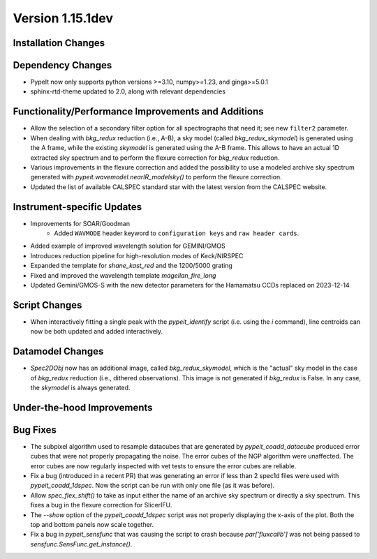 
Version 1.15.1dev
=================

Installation Changes
--------------------

Dependency Changes
------------------

- PypeIt now only supports python versions >=3.10, numpy>=1.23, and ginga>=5.0.1
- sphinx-rtd-theme updated to 2.0, along with relevant dependencies

Functionality/Performance Improvements and Additions
----------------------------------------------------
- Allow the selection of a secondary filter option  for all spectrographs
  that need it; see new ``filter2`` parameter.

- When dealing with `bkg_redux` reduction (i.e., A-B), a sky model (called `bkg_redux_skymodel`)
  is generated using the A frame, while the existing `skymodel` is generated using the A-B frame.
  This allows to have an actual 1D extracted sky spectrum and to perform the flexure correction for
  `bkg_redux` reduction.
  
- Various improvements in the flexure correction and added the possibility to use a modeled archive
  sky spectrum generated with `pypeit.wavemodel.nearIR_modelsky()` to perform the flexure correction.

- Updated the list of available CALSPEC standard star with the latest version from the CALSPEC website.

Instrument-specific Updates
---------------------------
- Improvements for SOAR/Goodman
    - Added ``WAVMODE`` header keyword to ``configuration keys`` and
      ``raw header cards``.

- Added example of improved wavelength solution for GEMINI/GMOS
- Introduces reduction pipeline for high-resolution modes of Keck/NIRSPEC
- Expanded the template for `shane_kast_red` and the 1200/5000 grating
- Fixed and improved the wavelength template `magellan_fire_long`
- Updated Gemini/GMOS-S with the new detector parameters for the Hamamatsu CCDs replaced on 2023-12-14

Script Changes
--------------
- When interactively fitting a single peak with the `pypeit_identify` script
  (i.e. using the `i` command), line centroids can now be both updated and added interactively.

Datamodel Changes
-----------------
- `Spec2DObj` now has an additional image, called `bkg_redux_skymodel`, which is the "actual" sky model
  in the case of `bkg_redux` reduction (i.e., dithered observations). This image is not generated if
  `bkg_redux` is False. In any case, the `skymodel` is always generated.

Under-the-hood Improvements
---------------------------

Bug Fixes
---------

- The subpixel algorithm used to resample datacubes that are generated by `pypeit_coadd_datacube`
  produced error cubes that were not properly propagating the noise. The error cubes of the NGP
  algorithm were unaffected. The error cubes are now regularly inspected with vet tests to ensure
  the error cubes are reliable.
- Fix a bug (introduced in a recent PR) that was generating an error if less than 2 spec1d
  files were used with `pypeit_coadd_1dspec`. Now the script can be run with only one
  file (as it was before).
- Allow `spec_flex_shift()` to take as input either the name of an archive sky spectrum or
  directly a sky spectrum. This fixes a bug in the flexure correction for SlicerIFU.
- The `--show` option of the `pypeit_coadd_1dspec` script was not properly displaying the
  x-axis of the plot. Both the top and bottom panels now scale together.
- Fix a bug in `pypeit_sensfunc` that was causing the script to crash because `par['fluxcalib']`
  was not being passed to `sensfunc.SensFunc.get_instance()`.
